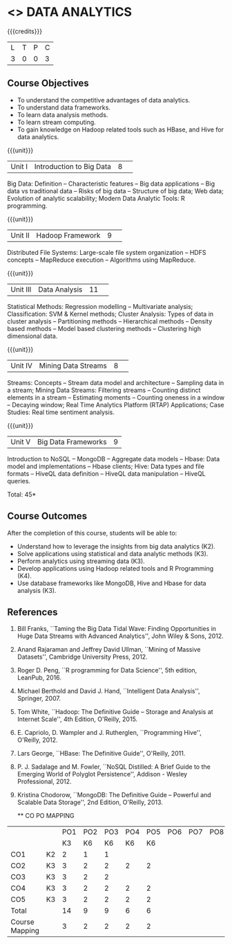 * <<<CP1204>>> DATA ANALYTICS
:properties:
:author: S. Rajalakshmi, R Priyadharsini
:date: 28 June 2018
:end:

#+startup: showall

{{{credits}}}
|L|T|P|C|
|3|0|0|3|

** Course Objectives
- To understand the competitive advantages of data analytics.
- To understand data frameworks.
- To learn data analysis methods.
- To learn stream computing.
- To gain knowledge on Hadoop related tools such as HBase, and Hive
  for data analytics.

{{{unit}}}
|Unit I|Introduction to Big Data|8| 
Big Data: Definition -- Characteristic features -- Big data
applications -- Big data vs traditional data -- Risks of big data --
Structure of big data; Web data; Evolution of analytic scalability;
Modern Data Analytic Tools: R programming.

{{{unit}}}
|Unit II|Hadoop Framework|9| 
Distributed File Systems: Large-scale file system organization -- HDFS
concepts -- MapReduce execution -- Algorithms using MapReduce.

{{{unit}}}
|Unit III|Data Analysis |11| 
Statistical Methods: Regression modelling -- Multivariate analysis;
Classification: SVM & Kernel methods; Cluster Analysis: Types of data
in cluster analysis -- Partitioning methods -- Hierarchical methods --
Density based methods -- Model based clustering methods -- Clustering
high dimensional data.

{{{unit}}}
|Unit IV|Mining Data Streams |8| 
Streams: Concepts -- Stream data model and architecture -- Sampling
data in a stream; Mining Data Streams: Filtering streams -- Counting
distinct elements in a stream -- Estimating moments -- Counting
oneness in a window -- Decaying window; Real Time Analytics Platform
(RTAP) Applications; Case Studies: Real time sentiment analysis.

{{{unit}}}
|Unit V|Big Data Frameworks|9|
Introduction to NoSQL -- MongoDB -- Aggregate data models -- Hbase:
Data model and implementations -- Hbase clients; Hive: Data types and
file formats -- HiveQL data definition -- HiveQL data manipulation --
HiveQL queries.

\hfill *Total: 45*

** Course Outcomes
After the completion of this course, students will be able to: 
- Understand how to leverage the insights from big data analytics
  (K2).
- Solve applications using statistical and data analytic methods (K3).
- Perform analytics using streaming data (K3).
- Develop applications using Hadoop related tools and R Programming
  (K4).
- Use database frameworks like MongoDB, Hive and Hbase for data
  analysis (K3).
      
** References
1. Bill Franks, ``Taming the Big Data Tidal Wave: Finding
   Opportunities in Huge Data Streams with Advanced Analytics'', John
   Wiley & Sons, 2012.
2. Anand Rajaraman and Jeffrey David Ullman, ``Mining of Massive
   Datasets'', Cambridge University Press, 2012.
3. Roger D. Peng, ``R programming for Data Science'', 5th edition,
   LeanPub, 2016.
4. Michael Berthold and David J. Hand, ``Intelligent Data Analysis'',
   Springer, 2007.
5. Tom White, ``Hadoop: The Definitive Guide -- Storage and Analysis
   at Internet Scale'', 4th Edition, O'Reilly, 2015.
6. E. Capriolo, D. Wampler and J. Rutherglen, ``Programming Hive'',
   O'Reilly, 2012.
7. Lars George, ``HBase: The Definitive Guide'', O'Reilly, 2011.
8. P. J. Sadalage and M. Fowler, ``NoSQL Distilled: A Brief Guide to
   the Emerging World of Polyglot Persistence'', Addison - Wesley
   Professional, 2012.
9. Kristina Chodorow, ``MongoDB: The Definitive Guide -- Powerful and
   Scalable Data Storage'', 2nd Edition, O'Reilly, 2013.
   
   ** CO PO MAPPING 
#+NAME: co-po-mapping
|                |    |PO1 | PO2 | PO3 | PO4 | PO5 | PO6 | PO7 | PO8 | PO9 | PO10 | PO11 | 
|                |    | K3 | K6  |  K6 |  K6 | K6  |     |     |     |     |      |      |     
| CO1            | K2 |  2 |  1  |  1  |     |     |     |     |     |     |      |      |    
| CO2            | K3 |  3 |  2  |  2  |  2  |  2  |     |     |     |     |      |      |  
| CO3            | K3 |  3 |  2  |  2  |     |     |     |     |     |     |      |      |    
| CO4            | K3 |  3 |  2  |  2  |  2  |  2  |     |     |     |     |      |      |    
| CO5            | K3 |  3 |  2  |  2  |  2  |  2  |     |     |     |     |      |      |    
| Total          |    | 14 |  9  |  9  |  6  |  6  |     |     |     |     |      |      |   
| Course Mapping |    |  3 |  2  |  2  |  2  |  2  |     |     |     |     |      |      |     
   

